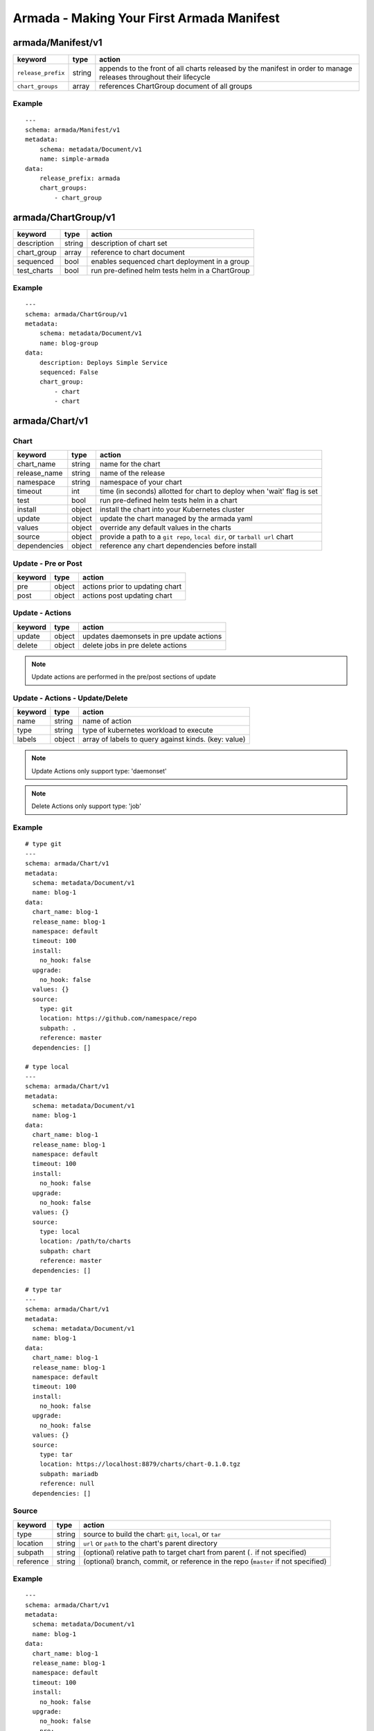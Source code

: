 Armada - Making Your First Armada Manifest
==========================================

armada/Manifest/v1
------------------

+---------------------+--------+----------------------+
| keyword             | type   | action               |
+=====================+========+======================+
| ``release_prefix``  | string | appends to the       |
|                     |        | front of all         |
|                     |        | charts               |
|                     |        | released             |
|                     |        | by the               |
|                     |        | manifest in          |
|                     |        | order to             |
|                     |        | manage releases      |
|                     |        | throughout their     |
|                     |        | lifecycle            |
+---------------------+--------+----------------------+
| ``chart_groups``    | array  | references           |
|                     |        | ChartGroup document  |
|                     |        | of all groups        |
|                     |        |                      |
+---------------------+--------+----------------------+

Example
^^^^^^^

::

    ---
    schema: armada/Manifest/v1
    metadata:
        schema: metadata/Document/v1
        name: simple-armada
    data:
        release_prefix: armada
        chart_groups:
            - chart_group


armada/ChartGroup/v1
--------------------

+-----------------+----------+------------------------------------------------------------------------+
| keyword         | type     | action                                                                 |
+=================+==========+========================================================================+
| description     | string   | description of chart set                                               |
+-----------------+----------+------------------------------------------------------------------------+
| chart_group     | array    | reference to chart document                                            |
+-----------------+----------+------------------------------------------------------------------------+
| sequenced       | bool     | enables sequenced chart deployment in a group                          |
+-----------------+----------+------------------------------------------------------------------------+
| test_charts     | bool     | run pre-defined helm tests helm in a ChartGroup                        |
+-----------------+----------+------------------------------------------------------------------------+

Example
^^^^^^^

::

    ---
    schema: armada/ChartGroup/v1
    metadata:
        schema: metadata/Document/v1
        name: blog-group
    data:
        description: Deploys Simple Service
        sequenced: False
        chart_group:
            - chart
            - chart

armada/Chart/v1
---------------

Chart
^^^^^

+-----------------+----------+---------------------------------------------------------------------------+
| keyword         | type     | action                                                                    |
+=================+==========+===========================================================================+
| chart\_name     | string   | name for the chart                                                        |
+-----------------+----------+---------------------------------------------------------------------------+
| release\_name   | string   | name of the release                                                       |
+-----------------+----------+---------------------------------------------------------------------------+
| namespace       | string   | namespace of your chart                                                   |
+-----------------+----------+---------------------------------------------------------------------------+
| timeout         | int      | time (in seconds) allotted for chart to deploy when 'wait' flag is set    |
+-----------------+----------+---------------------------------------------------------------------------+
| test            | bool     | run pre-defined helm tests helm in a chart                                |
+-----------------+----------+---------------------------------------------------------------------------+
| install         | object   | install the chart into your Kubernetes cluster                            |
+-----------------+----------+---------------------------------------------------------------------------+
| update          | object   | update the chart managed by the armada yaml                               |
+-----------------+----------+---------------------------------------------------------------------------+
| values          | object   | override any default values in the charts                                 |
+-----------------+----------+---------------------------------------------------------------------------+
| source          | object   | provide a path to a ``git repo``, ``local dir``, or ``tarball url`` chart |
+-----------------+----------+---------------------------------------------------------------------------+
| dependencies    | object   | reference any chart dependencies before install                           |
+-----------------+----------+---------------------------------------------------------------------------+

Update - Pre or Post
^^^^^^^^^^^^^^^^^^^^

+-------------+----------+---------------------------------------------------------------+
| keyword     | type     | action                                                        |
+=============+==========+===============================================================+
| pre         | object   | actions prior to updating chart                               |
+-------------+----------+---------------------------------------------------------------+
| post        | object   | actions post updating chart                                   |
+-------------+----------+---------------------------------------------------------------+


Update - Actions
^^^^^^^^^^^^^^^^

+-------------+----------+---------------------------------------------------------------+
| keyword     | type     | action                                                        |
+=============+==========+===============================================================+
| update      | object   | updates daemonsets in pre update actions                      |
+-------------+----------+---------------------------------------------------------------+
| delete      | object   | delete jobs in pre delete actions                             |
+-------------+----------+---------------------------------------------------------------+


.. note::

    Update actions are performed in the pre/post sections of update


Update - Actions - Update/Delete
^^^^^^^^^^^^^^^^^^^^^^^^^^^^^^^^

+-------------+----------+---------------------------------------------------------------+
| keyword     | type     | action                                                        |
+=============+==========+===============================================================+
| name        | string   | name of action                                                |
+-------------+----------+---------------------------------------------------------------+
| type        | string   | type of kubernetes workload  to execute                       |
+-------------+----------+---------------------------------------------------------------+
| labels      | object   | array of labels to query against kinds. (key: value)          |
+-------------+----------+---------------------------------------------------------------+

.. note::

   Update Actions only support type: 'daemonset'

.. note::

   Delete Actions only support type: 'job'

Example
^^^^^^^

::

    # type git
    ---
    schema: armada/Chart/v1
    metadata:
      schema: metadata/Document/v1
      name: blog-1
    data:
      chart_name: blog-1
      release_name: blog-1
      namespace: default
      timeout: 100
      install:
        no_hook: false
      upgrade:
        no_hook: false
      values: {}
      source:
        type: git
        location: https://github.com/namespace/repo
        subpath: .
        reference: master
      dependencies: []

    # type local
    ---
    schema: armada/Chart/v1
    metadata:
      schema: metadata/Document/v1
      name: blog-1
    data:
      chart_name: blog-1
      release_name: blog-1
      namespace: default
      timeout: 100
      install:
        no_hook: false
      upgrade:
        no_hook: false
      values: {}
      source:
        type: local
        location: /path/to/charts
        subpath: chart
        reference: master
      dependencies: []

    # type tar
    ---
    schema: armada/Chart/v1
    metadata:
      schema: metadata/Document/v1
      name: blog-1
    data:
      chart_name: blog-1
      release_name: blog-1
      namespace: default
      timeout: 100
      install:
        no_hook: false
      upgrade:
        no_hook: false
      values: {}
      source:
        type: tar
        location: https://localhost:8879/charts/chart-0.1.0.tgz
        subpath: mariadb
        reference: null
      dependencies: []


Source
^^^^^^

+-------------+----------+-----------------------------------------------------------------------------------+
| keyword     | type     | action                                                                            |
+=============+==========+===================================================================================+
| type        | string   | source to build the chart: ``git``, ``local``, or ``tar``                         |
+-------------+----------+-----------------------------------------------------------------------------------+
| location    | string   | ``url`` or ``path`` to the chart's parent directory                               |
+-------------+----------+-----------------------------------------------------------------------------------+
| subpath     | string   | (optional) relative path to target chart from parent (``.`` if not specified)     |
+-------------+----------+-----------------------------------------------------------------------------------+
| reference   | string   | (optional) branch, commit, or reference in the repo (``master`` if not specified) |
+-------------+----------+-----------------------------------------------------------------------------------+


Example
^^^^^^^

::

    ---
    schema: armada/Chart/v1
    metadata:
      schema: metadata/Document/v1
      name: blog-1
    data:
      chart_name: blog-1
      release_name: blog-1
      namespace: default
      timeout: 100
      install:
        no_hook: false
      upgrade:
        no_hook: false
        pre:
            update:
                - name: test-daemonset
                  type: daemonset
                  labels:
                    foo: bar
                    component: bar
                    rak1: enababled
            delete:
                - name: test-job
                  type: job
                  labels:
                    foo: bar
                    component: bar
                    rak1: enababled
      values: {}
      source:
        type: git
        location: https://github.com/namespace/repo
        subpath: .
        reference: master
      dependencies: []




Defining a Manifest
~~~~~~~~~~~~~~~~~~~

To define your Manifest you need to define a ``armada/Manifest/v1`` document,
``armada/ChartGroup/v1`` document, ``armada/Chart/v1``.
Following the definitions above for each document you will be able to construct
an armada manifest.

Armada - Deploy Behavior
^^^^^^^^^^^^^^^^^^^^^^^^

1. Armada will perform set of pre-flight checks to before applying the manifest
   - validate input manifest
   - check tiller service is Running
   - check chart source locations are valid

2. Deploying Armada Manifest

   1. If the chart is not found

      -  we will install the chart


   3. If exist then

      -  Armada will check if there are any differences in the chart
      -  if the charts are different then it will execute an upgrade
      -  else it will not perform any actions

.. note::

    You can use references in order to build your charts, this will reduce
    the size of the chart definition will show example in multichart below

Simple Example
^^^^^^^^^^^^^^

::

    ---
    schema: armada/Chart/v1
    metadata:
      schema: metadata/Document/v1
      name: blog-1
    data:
      chart_name: blog-1
      release: blog-1
      namespace: default
      values: {}
      source:
        type: git
        location: http://github.com/namespace/repo
        subpath: blog-1
        reference: new-feat
      dependencies: []
    ---
    schema: armada/ChartGroup/v1
    metadata:
      schema: metadata/Document/v1
      name: blog-group
    data:
      description: Deploys Simple Service
      sequenced: False
      chart_group:
        - blog-1
    ---
    schema: armada/Manifest/v1
    metadata:
      schema: metadata/Document/v1
      name: simple-armada
    data:
      release_prefix: armada
      chart_groups:
        - blog-group

Multichart Example
^^^^^^^^^^^^^^^^^^

::

    ---
    schema: armada/Chart/v1
    metadata:
      schema: metadata/Document/v1
      name: blog-1
    data:
      chart_name: blog-1
      release: blog-1
      namespace: default
      values: {}
      source:
        type: git
        location: https://github.com/namespace/repo
        subpath: blog1
        reference: master
      dependencies: []
    ---
    schema: armada/Chart/v1
    metadata:
      schema: metadata/Document/v1
      name: blog-2
    data:
      chart_name: blog-2
      release: blog-2
      namespace: default
      values: {}
      source:
        type: tar
        location: https://github.com/namespace/repo/blog2.tgz
        subpath: blog2
      dependencies: []
    ---
    schema: armada/Chart/v1
    metadata:
      schema: metadata/Document/v1
      name: blog-3
    data:
      chart_name: blog-3
      release: blog-3
      namespace: default
      values: {}
      source:
        type: local
        location: /home/user/namespace/repo/blog3
      dependencies: []
    ---
    schema: armada/ChartGroup/v1
    metadata:
      schema: metadata/Document/v1
      name: blog-group-1
    data:
      description: Deploys Simple Service
      sequenced: False
      chart_group:
        - blog-2
    ---
    schema: armada/ChartGroup/v1
    metadata:
      schema: metadata/Document/v1
      name: blog-group-2
    data:
      description: Deploys Simple Service
      sequenced: False
      chart_group:
        - blog-1
        - blog-3
    ---
    schema: armada/Manifest/v1
    metadata:
      schema: metadata/Document/v1
      name: simple-armada
    data:
      release_prefix: armada
      chart_groups:
        - blog-group-1
        - blog-group-2

References
~~~~~~~~~~

For working examples please check the examples in our repo
`here <https://github.com/att-comdev/armada/tree/master/examples>`__
